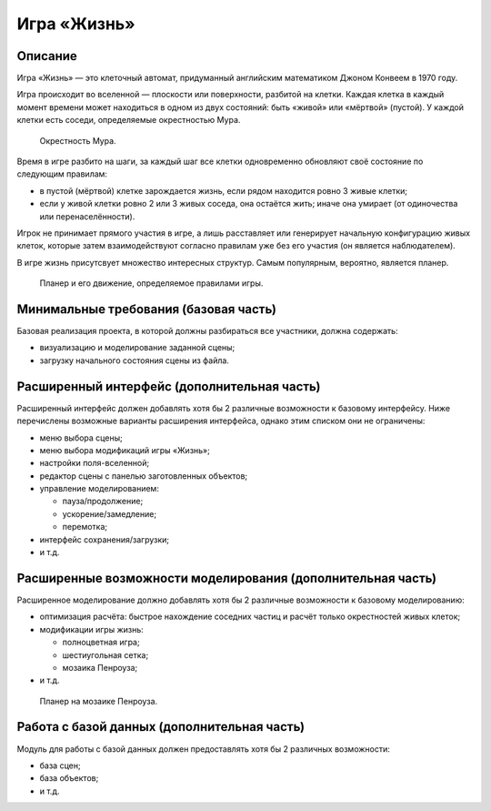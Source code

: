 ============
Игра «Жизнь»
============

Описание
--------

Игра «Жизнь» — это клеточный автомат, придуманный английским математиком Джоном Конвеем в 1970 году.

Игра происходит во вселенной — плоскости или поверхности, разбитой на клетки. Каждая клетка в каждый момент времени
может находиться в одном из двух состояний: быть «живой» или «мёртвой» (пустой). У каждой клетки есть соседи,
определяемые окрестностью Мура.

.. figure:: images/moore.png

   Окрестность Мура.

Время в игре разбито на шаги, за каждый шаг все клетки одновременно обновляют своё состояние по следующим правилам:

- в пустой (мёртвой) клетке зарождается жизнь, если рядом находится ровно 3 живые клетки;
- если у живой клетки ровно 2 или 3 живых соседа, она остаётся жить; иначе она умирает (от одиночества или перенаселённости).

Игрок не принимает прямого участия в игре, а лишь расставляет или генерирует начальную конфигурацию живых клеток,
которые затем взаимодействуют согласно правилам уже без его участия (он является наблюдателем).

В игре жизнь присутсвует множество интересных структур. Самым популярным, вероятно, является планер.

.. figure:: images/glider.jpg

   Планер и его движение, определяемое правилами игры.

Минимальные требования (базовая часть)
--------------------------------------

Базовая реализация проекта, в которой должны разбираться все участники, должна содержать:

- визуализацию и моделирование заданной сцены;
- загрузку начального состояния сцены из файла.

Расширенный интерфейс (дополнительная часть)
--------------------------------------------

Расширенный интерфейс должен добавлять хотя бы 2 различные возможности к базовому интерфейсу.
Ниже перечислены возможные варианты расширения интерфейса, однако этим списком они не ограничены:

- меню выбора сцены;
- меню выбора модификаций игры «Жизнь»;
- настройки поля-вселенной;
- редактор сцены с панелью заготовленных объектов;
- управление моделированием:

  - пауза/продолжение;
  - ускорение/замедление;
  - перемотка;

- интерфейс сохранения/загрузки;
- и т.д.

Расширенные возможности моделирования (дополнительная часть)
------------------------------------------------------------

Расширенное моделирование должно добавлять хотя бы 2 различные возможности к базовому
моделированию:

- оптимизация расчёта: быстрое нахождение соседних частиц и расчёт только окрестностей живых клеток;
- модификации игры жизнь:

  - полноцветная игра;
  - шестиугольная сетка;
  - мозаика Пенроуза;

- и т.д.

.. figure:: images/penrose_life.jpg

   Планер на мозаике Пенроуза.

Работа с базой данных (дополнительная часть)
--------------------------------------------

Модуль для работы с базой данных должен предоставлять хотя бы 2 различных возможности:

- база сцен;
- база объектов;
- и т.д.

